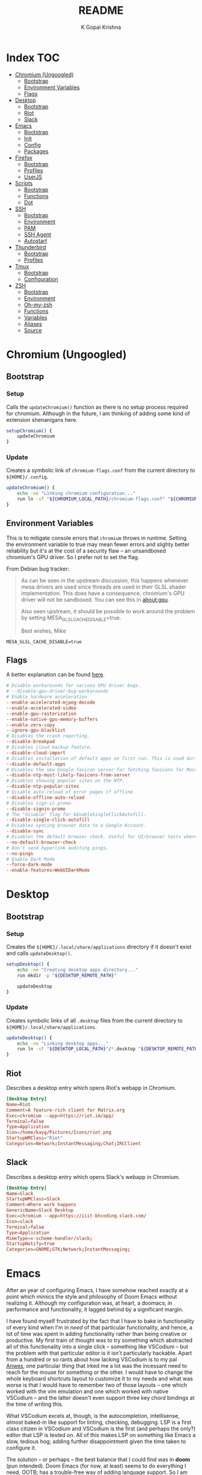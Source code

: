 #+TITLE: README
#+AUTHOR: K Gopal Krishna
#+PROPERTY: header-args :mkdirp yes

* Index :TOC:
- [[#chromium-ungoogled][Chromium (Ungoogled)]]
  - [[#bootstrap][Bootstrap]]
  - [[#environment-variables][Environment Variables]]
  - [[#flags][Flags]]
- [[#desktop][Desktop]]
  - [[#bootstrap-1][Bootstrap]]
  - [[#riot][Riot]]
  - [[#slack][Slack]]
- [[#emacs][Emacs]]
  - [[#bootstrap-2][Bootstrap]]
  - [[#init][Init]]
  - [[#config][Config]]
  - [[#packages][Packages]]
- [[#firefox][Firefox]]
  - [[#bootstrap-3][Bootstrap]]
  - [[#profiles][Profiles]]
  - [[#userjs][UserJS]]
- [[#scripts][Scripts]]
  - [[#bootstrap-4][Bootstrap]]
  - [[#functions][Functions]]
  - [[#dot][Dot]]
- [[#ssh][SSH]]
  - [[#bootstrap-5][Bootstrap]]
  - [[#environment][Environment]]
  - [[#pam][PAM]]
  - [[#ssh-agent][SSH Agent]]
  - [[#autostart][Autostart]]
- [[#thunderbird][Thunderbird]]
  - [[#bootstrap-6][Bootstrap]]
  - [[#profiles-1][Profiles]]
- [[#tmux][Tmux]]
  - [[#bootstrap-7][Bootstrap]]
  - [[#configuration][Configuration]]
- [[#zsh][ZSH]]
  - [[#bootstrap-8][Bootstrap]]
  - [[#environment-1][Environment]]
  - [[#oh-my-zsh][Oh-my-zsh]]
  - [[#functions-1][Functions]]
  - [[#variables][Variables]]
  - [[#aliases][Aliases]]
  - [[#source][Source]]

* Chromium (Ungoogled)
** Bootstrap
*** Setup
Calls the =updateChromium()= function as there is no setup process required for
chromium. Although in the future, I am thinking of adding some kind of extension
shenanigans here.

#+BEGIN_SRC sh :tangle scripts/.local/bin/functions/setup
  setupChromium() {
      updateChromium
  }
#+END_SRC
*** Update
Creates a symbolic link of =chromium-flags.conf= from the current directory to =${HOME}/.config=.
#+BEGIN_SRC sh :tangle scripts/.local/bin/functions/update
  updateChromium() {
      echo -ne "Linking chromium configuration..."
      run ln -sf "${CHROMIUM_LOCAL_PATH}/chromium-flags.conf" "${CHROMIUM_REMOTE_PATH}"
  }
#+END_SRC
** Environment Variables
This is to mitigate console errors that =chromium= throws in runtime. Setting the
environment variable to true may mean fewer errors and slighty better
reliability but it's at the cost of a security flaw -- an unsandboxed chromium's
GPU driver. So I prefer not to set the flag.

From Debian bug tracker:
#+begin_quote
As can be seen in the upstream discussion, this happens whenever mesa drivers
are used since threads are used in their GLSL shader implementation. This does
have a consequence, chromium's GPU driver will not be sandboxed. You can see
this in about:gpu.

Also seen upstream, it should be possible to work around the problem by setting
MESA_GLSL_CACHE_DISABLE=true.

Best wishes,
Mike
#+end_quote

#+BEGIN_SRC text
  MESA_GLSL_CACHE_DISABLE=true
#+END_SRC
** Flags
A better explanation can be found [[https://peter.sh/experiments/chromium-command-line-switches/][here]].
#+BEGIN_SRC conf :tangle chromium/.config/chromium-flags.conf
  # Disable workarounds for various GPU driver bugs.
  # --disable-gpu-driver-bug-workarounds
  # Enable hardware acceleration
  --enable-accelerated-mjpeg-decode
  --enable-accelerated-video
  --enable-gpu-rasterization
  --enable-native-gpu-memory-buffers
  --enable-zero-copy
  --ignore-gpu-blacklist
  # Disables the crash reporting.
  --disable-breakpad
  # Disables cloud backup feature.
  --disable-cloud-import
  # Disables installation of default apps on first run. This is used during automated testing.
  --disable-default-apps
  # Disables the new Google favicon server for fetching favicons for Most Likely tiles on the New Tab Page.
  --disable-ntp-most-likely-favicons-from-server
  # Disables showing popular sites on the NTP.
  --disable-ntp-popular-sites
  # Disable auto-reload of error pages if offline.
  --disable-offline-auto-reload
  # Disables sign-in promo.
  --disable-signin-promo
  # The "disable" flag for kEnableSingleClickAutofill.
  --disable-single-click-autofill
  # Disables syncing browser data to a Google Account.
  --disable-sync
  # Disables the default browser check. Useful for UI/browser tests where we want to avoid having the default browser info-bar displayed.
  --no-default-browser-check
  # Don't send hyperlink auditing pings.
  --no-pings
  # Enable Dark Mode
  --force-dark-mode
  --enable-features=WebUIDarkMode
#+END_SRC
* Desktop
** Bootstrap
*** Setup
Creates the =${HOME}/.local/share/applications= directory if it doesn't exist and
calls =updateDesktop()=.
#+BEGIN_SRC sh :tangle scripts/.local/bin/functions/setup
  setupDesktop() {
      echo -ne "Creating desktop apps directory..."
      run mkdir -p "${DESKTOP_REMOTE_PATH}"

      updateDesktop
  }
#+END_SRC
*** Update
Creates symbolic links of all =.desktop= files from the current directory to =${HOME}/.local/share/applications=.
#+BEGIN_SRC sh :tangle scripts/.local/bin/functions/update
  updateDesktop() {
      echo -ne "Linking desktop apps..."
      run ln -sf "${DESKTOP_LOCAL_PATH}"/*.desktop "${DESKTOP_REMOTE_PATH}"
  }
#+END_SRC
** Riot
Describes a desktop entry which opens Riot's webapp in Chromium.
#+BEGIN_SRC conf :tangle desktop/.local/share/applications/riot.desktop :shebang "#!/usr/bin/env xdg-open"
  [Desktop Entry]
  Name=Riot
  Comment=A feature-rich client for Matrix.org
  Exec=chromium --app=https://riot.im/app/
  Terminal=false
  Type=Application
  Icon=/home/kayg/Pictures/Icons/riot.png
  StartupWMClass="Riot"
  Categories=Network;InstantMessaging;Chat;IRCClient
#+END_SRC
** Slack
Describes a desktop entry which opens Slack's webapp in Chromium.
#+BEGIN_SRC conf :tangle desktop/.local/share/applications/slack.desktop :shebang "#!/usr/bin/env xdg-open"
  [Desktop Entry]
  Name=Slack
  StartupWMClass=Slack
  Comment=Where work happens
  GenericName=Slack Desktop
  Exec=chromium --app=https://iiit-bhcoding.slack.com/
  Icon=slack
  Terminal=false
  Type=Application
  MimeType=x-scheme-handler/slack;
  StartupNotify=true
  Categories=GNOME;GTK;Network;InstantMessaging;
#+END_SRC
* Emacs
After an year of configuring Emacs, I have somehow reached exactly at a point
which mimics the style and philosophy of Doom Emacs without realizing it.
Although my configuration was, at heart, a doomacs; in performance and
functionality, it lagged behind by a significant margin.

I have found myself frustrated by the fact that I have to bake in functionality
of every kind when I'm in /need/ of that particular functionality, and hence, a
lot of time was spent in adding functionality rather than being creative or
productive. My first train of thought was to try something which abstracted all
of this functionality into a single click -- something like VSCodium -- but the
problem with that particular editor is it isn't particularly hackable. Apart
from a hundred or so rants about how lacking VSCodium is to my pal [[https://pandacowbat.com][Anwes]], one
particular thing that irked me a lot was the incessant need to reach for the
mouse for something or the other. I would have to change the whole keyboard
shortcuts layout to customize it to my needs and what was worse is that I would
have to remember two of those layouts -- one which worked with the vim emulation
and one which worked with native VSCodium -- and the latter doesn't even support
three key chord bindings at the time of writing this.

What VSCodium excels at, though, is the autocompletion, intellisense, /almost/
baked-in like support for linting, checking, debugging. LSP is a first class
citizen in VSCodium and VSCodium is the first (and perhaps the only?) editor
that LSP is tested on. All of this makes LSP on something like Emacs a slow,
tedious hog; adding further disappointment given the time taken to configure it.

The solution -- or perhaps -- the best balance that I could find was in **doom**
(pun intended). Doom Emacs (for now, at least) seems to do everything I need,
OOTB; has a trouble-free way of adding language support. So I am throwing away
(or refactoring?) my 1 year-in-the-making configuration of Emacs to find my
peace in doom.
** Bootstrap
*** Setup
- Creates =${HOME}/.config/doom= if it doesn't exist.
- Clones Doom Emacs' repo to =${HOME}/.emacs.d= and runs =doom install=.
- Lastly, calls =updateEmacs()=.

#+BEGIN_SRC sh :tangle scripts/.local/bin/functions/setup
  setupEmacs() {
      echo -ne "Creating Doom Emacs directory..."
      run mkdir -p "${EMACS_REMOTE_PATH}"

      fetchSrc "https://github.com/hlissner/doom-emacs" "${HOME}/.emacs.d"

      echo -e "Unleashing Doom..."
      "${HOME}"/.emacs.d/bin/doom install

      updateEmacs
  }
#+END_SRC
*** Update
- Creates a symbolic link of my =init.el=, =config.el= and =packages.el= at =${HOME}/.config/doom=.
- Runs =doom sync= for Doom to fetch additional packages.

#+BEGIN_SRC sh :tangle scripts/.local/bin/functions/update
  updateEmacs() {
      echo -ne "Linking personal configuration..."
      run ln -sf "${EMACS_LOCAL_PATH}"/* "${EMACS_REMOTE_PATH}"

      echo -e "Refreshing Doom Emacs..."
      "${HOME}/.emacs.d/bin/doom" sync
  }
#+END_SRC
** Init
Enable Doom's features.

#+BEGIN_SRC emacs-lisp :tangle emacs/.config/doom/init.el
  ;;; init.el -*- lexical-binding: t; -*-

  ;; Copy this file to ~/.doom.d/init.el or ~/.config/doom/init.el ('doom install'
  ;; will do this for you). The `doom!' block below controls what modules are
  ;; enabled and in what order they will be loaded. Remember to run 'doom refresh'
  ;; after modifying it.
  ;;
  ;; More information about these modules (and what flags they support) can be
  ;; found in modules/README.org.

  (doom! :input
         ;;chinese
         ;;japanese

         :completion
         company           ; the ultimate code completion backend
         ;;helm              ; the *other* search engine for love and life
         ;;ido               ; the other *other* search engine...
         ivy               ; a search engine for love and life

         :ui
         ;;deft              ; notational velocity for Emacs
         doom              ; what makes DOOM look the way it does
         doom-dashboard    ; a nifty splash screen for Emacs
         doom-quit         ; DOOM quit-message prompts when you quit Emacs
         ;;fill-column       ; a `fill-column' indicator
         hl-todo           ; highlight TODO/FIXME/NOTE/DEPRECATED/HACK/REVIEW
         ;;hydra
         indent-guides     ; highlighted indent columns
         modeline          ; snazzy, Atom-inspired modeline, plus API
         nav-flash         ; blink the current line after jumping
         ;;neotree           ; a project drawer, like NERDTree for vim
         ophints           ; highlight the region an operation acts on
         (popup            ; tame sudden yet inevitable temporary windows
          +all             ; catch all popups that start with an asterix
          +defaults)       ; default popup rules
         (pretty-code       ; replace bits of code with pretty symbols
          +iosevka)
         tabs              ; an tab bar for Emacs
         treemacs          ; a project drawer, like neotree but cooler
         ;;unicode           ; extended unicode support for various languages
         vc-gutter         ; vcs diff in the fringe
         vi-tilde-fringe   ; fringe tildes to mark beyond EOB
         window-select     ; visually switch windows
         workspaces        ; tab emulation, persistence & separate workspaces
         zen               ; distraction-free coding or writing


         :editor
         (evil +everywhere); come to the dark side, we have cookies
         file-templates    ; auto-snippets for empty files
         ;;god               ; run Emacs commands without modifier keys
         fold              ; (nigh) universal code folding
         ;;(format +onsave)  ; automated prettiness
         ;;lispy             ; vim for lisp, for people who dont like vim
         multiple-cursors  ; editing in many places at once
         ;;objed             ; text object editing for the innocent
         ;;parinfer          ; turn lisp into python, sort of
         rotate-text       ; cycle region at point between text candidates
         snippets          ; my elves. They type so I don't have to
         ;;word-wrap         ; soft wrapping with language-aware indent

         :emacs
         dired             ; making dired pretty [functional]
         electric          ; smarter, keyword-based electric-indent
         ibuffer           ; interactive buffer management
         vc                ; version-control and Emacs, sitting in a tree

         :term
         eshell            ; a consistent, cross-platform shell (WIP)
         ;;shell             ; a terminal REPL for Emacs
         ;;term              ; terminals in Emacs
         vterm             ; another terminals in Emacs

         :tools
         ;;ansible
         ;;debugger          ; FIXME stepping through code, to help you add bugs
         ;;direnv
         ;;docker
         ;;editorconfig      ; let someone else argue about tabs vs spaces
         ;;ein               ; tame Jupyter notebooks with emacs
         eval              ; run code, run (also, repls)
         (flycheck          ; tasing you for every semicolon you forget
          +childframe)
         ;;flyspell          ; tasing you for misspelling mispelling
         ;;gist              ; interacting with github gists
         (lookup           ; helps you navigate your code and documentation
          +docsets)        ; ...or in Dash docsets locally
         lsp
         ;;macos             ; MacOS-specific commands
         magit             ; a git porcelain for Emacs
         ;;make              ; run make tasks from Emacs
         ;;pass              ; password manager for nerds
         ;;pdf               ; pdf enhancements
         ;;prodigy           ; FIXME managing external services & code builders
         ;;rgb               ; creating color strings
         ;;terraform         ; infrastructure as code
         ;;tmux              ; an API for interacting with tmux
         ;;upload            ; map local to remote projects via ssh/ftp
         ;;wakatime

         :lang
         ;;agda              ; types of types of types of types...
         ;;assembly          ; assembly for fun or debugging
         (cc                ; C/C++/Obj-C madness
          +lsp)
         ;;clojure           ; java with a lisp
         ;;common-lisp       ; if you've seen one lisp, you've seen them all
         ;;coq               ; proofs-as-programs
         ;;crystal           ; ruby at the speed of c
         ;;csharp            ; unity, .NET, and mono shenanigans
         data              ; config/data formats
         ;;erlang            ; an elegant language for a more civilized age
         ;;elixir            ; erlang done right
         ;;elm               ; care for a cup of TEA?
         emacs-lisp        ; drown in parentheses
         ;;ess               ; emacs speaks statistics
         ;;faust             ; dsp, but you get to keep your soul
         ;;fsharp           ; ML stands for Microsoft's Language
         (go                ; the hipster dialect
          +lsp)
         (haskell +intero) ; a language that's lazier than I am
         ;;hy                ; readability of scheme w/ speed of python
         ;;idris             ;
         ;;(java +meghanada) ; the poster child for carpal tunnel syndrome
         ;;javascript        ; all(hope(abandon(ye(who(enter(here))))))
         ;;julia             ; a better, faster MATLAB
         ;;kotlin            ; a better, slicker Java(Script)
         ;;latex             ; writing papers in Emacs has never been so fun
         ;;lean
         ;;ledger            ; an accounting system in Emacs
         ;;lua               ; one-based indices? one-based indices
         markdown          ; writing docs for people to ignore
         ;;nim               ; python + lisp at the speed of c
         nix               ; I hereby declare "nix geht mehr!"
         ;;ocaml             ; an objective camel
         (org              ; organize your plain life in plain text
          +dragndrop       ; drag & drop files/images into org buffers
          ;+hugo            ; use Emacs for hugo blogging
          +ipython         ; ipython/jupyter support for babel
          +pandoc          ; export-with-pandoc support
          ;+pomodoro        ; be fruitful with the tomato technique
          +present)        ; using org-mode for presentations
         ;;perl              ; write code no one else can comprehend
         ;;php               ; perl's insecure younger brother
         ;;plantuml          ; diagrams for confusing people more
         ;;purescript        ; javascript, but functional
         (python            ; beautiful is better than ugly
          +lsp)
         ;;qt                ; the 'cutest' gui framework ever
         ;;racket            ; a DSL for DSLs
         ;;rest              ; Emacs as a REST client
         ;;ruby              ; 1.step {|i| p "Ruby is #{i.even? ? 'love' : 'life'}"}
         (rust              ; Fe2O3.unwrap().unwrap().unwrap().unwrap()
          +lsp)
         ;;scala             ; java, but good
         ;;scheme            ; a fully conniving family of lisps
         (sh                ; she sells {ba,z,fi}sh shells on the C xor
          +lsp)
         ;;solidity          ; do you need a blockchain? No.
         ;;swift             ; who asked for emoji variables?
         ;;terra             ; Earth and Moon in alignment for performance.
         ;;web               ; the tubes

         :email
         ;;(mu4e +gmail)       ; WIP
         ;;notmuch             ; WIP
         ;;(wanderlust +gmail) ; WIP

         ;; Applications are complex and opinionated modules that transform Emacs
         ;; toward a specific purpose. They may have additional dependencies and
         ;; should be loaded late.
         :app
         ;;calendar
         ;;irc               ; how neckbeards socialize
         ;;(rss +org)        ; emacs as an RSS reader
         ;;twitter           ; twitter client https://twitter.com/vnought
         ;;(write            ; emacs for writers (fiction, notes, papers, etc.)
         ;; +wordnut         ; wordnet (wn) search
         ;; +langtool)       ; a proofreader (grammar/style check) for Emacs

         :config
         ;; For literate config users. This will tangle+compile a config.org
         ;; literate config in your `doom-private-dir' whenever it changes.
         ;;literate

         ;; The default module sets reasonable defaults for Emacs. It also
         ;; provides a Spacemacs-inspired keybinding scheme and a smartparens
         ;; config. Use it as a reference for your own modules.
         (default +bindings +smartparens))
#+END_SRC
** Config
- Set theme & font based on the hostname
- Do not preserve indentation while tangling code blocks.
- Use child frames instead of sideline
- Modified LSP UI settings for better visibility
  - UI Doc should display longer but fewer lines
  - UI Doc should show up under cursor rather than at bottom or top
  - Since UI Doc child frame overlaps the line, it is visually helpful to
    include the header.
  - UI Doc child frame should have a different font which is smaller so as to
    fit more text
- =jk= should cause NORMAL state regardless of the order the keys are typed in
- Use 'IBM Plex Mono' for the UI and 'Iosevka' for code
- Change background of comments to make them more readable
- Move Ivy to a frame to emulate VSCodium like UI.

#+BEGIN_SRC emacs-lisp :tangle emacs/.config/doom/config.el
  (after! org
    (setq org-src-preserve-indentation nil)
    (setq org-hide-emphasis-markers t))

  (after! lsp-ui
    (setq lsp-ui-sideline-enable nil)
    (setq lsp-ui-doc-enable t)
    (setq lsp-ui-doc-position 'at-point)
    (setq lsp-ui-doc-header t)
    (setq lsp-ui-doc-max-height 6)
    (setq lsp-ui-doc-max-width 54))

  (after! ivy
    (setq ivy-posframe-display-functions-alist '((t . ivy-posframe-display-at-frame-top-center))
          ivy-posframe-height-alist '((t . 10)))
    (if (member "Iosevka" (font-family-list))
        (setq ivy-posframe-parameters '((internal-border-width . 12) (font . "Iosevka")))
      ivy-posframe-parameters '((internal-border-width . 12)))
    (setq ivy-posframe-width 100)
    (ivy-posframe-mode +1))

  ;; Font changes
  (defface my-prog-mode-default-face
    '((t (:inherit default :family "Iosevka")))
    "Programming Mode Default Face")

  (add-hook 'lsp-ui-doc-frame-hook
            (lambda (frame _w)
              (set-face-attribute 'default frame :font "IBM Plex Sans" :height 120)))

  (add-hook! 'prog-mode-hook
    (face-remap-add-relative 'default 'my-prog-mode-default-face))

  (custom-theme-set-faces
    'user
    '(org-block ((t (:inherit default :family "Iosevka"))))
    '(org-code ((t (:inherit default :family "Iosevka")))))

  (setq +doom-dashboard-banner-file "/home/kayg/Downloads/banner.jpg")
  (setq +doom-dashboard-banner-padding '(1 . 2))
  (setq centaur-tabs-gray-out-icons t)
  (setq centaur-tabs-height 60)
  (setq centaur-tabs-set-bar 'over)
  (setq centaur-tabs-set-icons t)
  (setq centaur-tabs-style "box")
  (setq company-idle-delay 0)
  (setq evil-escape-unordered-key-sequence t)
  (setq treemacs-width 25)

  (when (string= (system-name) "ruri")
    (setq doom-theme 'doom-outrun-electric)
    (setq doom-outrun-electric-comment-bg t)
    (setq doom-font (font-spec :family "IBM Plex Mono" :size 28 :weight 'semi-bold)
          doom-variable-pitch-font (font-spec :family "IBM Plex Sans" :size 26 :weight 'semi-bold)
          doom-unicode-font (font-spec :family "Input Mono Narrow" :size 28)
          doom-big-font (font-spec :family "IBM Plex Mono" :size 44 :weight 'bold)))

  (when (string= (system-name) "nana")
    (setq doom-theme 'doom-dracula)
    (setq doom-font (font-spec :family "SF Mono" :size 20 :weight 'semi-bold)
          doom-variable-pitch-font (font-spec :family "IBM Plex Sans" :size 18 :weight 'semi-bold)
          doom-unicode-font (font-spec :family "Input Mono Narrow" :size 20)
          doom-big-font (font-spec :family "SF Mono" :size 36 :weight 'semi-bold)))
#+END_SRC
** Packages
Add extra packages
#+BEGIN_SRC emacs-lisp :tangle emacs/.config/doom/packages.el
  (package! caddyfile-mode)
  (package! command-log-mode)
  (package! dockerfile-mode)
  (package! docker-compose-mode)
  (package! ivy-posframe)
#+END_SRC
* Firefox
** Bootstrap
*** Setup
#+BEGIN_SRC sh :tangle scripts/.local/bin/functions/setup
  setupFirefox() {
      echo -ne "Creating firefox directory to store profiles..."
      run mkdir -p "${FIREFOX_REMOTE_PATH}"

      if [[ -f "${FIREFOX_REMOTE_PATH}/profiles.ini" ]]; then
          echo -ne "profiles.ini already exists. Making a backup of it."
          run mv "${FIREFOX_REMOTE_PATH}/profiles.ini" "${FIREFOX_REMOTE_PATH}/profiles.ini.bak"
      fi

      echo -e "Creating profiles..."
      counter=0
      for profile in ${FIREFOX_PROFILES[@]}; do
          profileName="${profile^}"

          echo -ne "  => Adding ${profileName} to profiles.ini..."
          cat >> "${FIREFOX_REMOTE_PATH}/profiles.ini" <<EOF
  [Profile${counter}]
  Name=${profileName}
  IsRelative=1
  Path=${profile}
  EOF
          run grep -i ${profile} "${FIREFOX_REMOTE_PATH}/profiles.ini"

          echo -ne "  => Creating profile: ${profileName}..."
          run mkdir -p "${FIREFOX_REMOTE_PATH}/${profile}"

          counter=$((counter + 1))
      done

      updateFirefox

      echo -e "Firefox has been succesfully setup. After selecting your default profile, please execute the following command to install extensions to your desired profile:\n\n\tdot update firefox --profile <profilename> --install-extensions\n\nHave a good day!"
      setsid --fork firefox --profileManager 2>/dev/null 1>&2
  }
#+END_SRC
*** Update
#+BEGIN_SRC sh :tangle scripts/.local/bin/functions/update
  updateFirefox() {
      set +o nounset

      arg="${1}"
      if [[ -z "${1+x}" ]]; then
          arg=""
      fi

      case "${arg}" in
          "--profile"|"-p")
              case "${3}" in
                  "--install-extensions"|"-i")
                      if [[ -d "${FIREFOX_REMOTE_PATH}/${2,}" ]]; then
                          echo -e "Installing extensions:-"
                          for ext in "${FIREFOX_EXTENSIONS[@]}"; do
                              extName=$(echo "${ext}" | cut -d '/' -f7 | sed 's/\-/\ /g');

                              echo -e "  -> ${extName^}"
                              setsid --fork firefox --profile "${FIREFOX_REMOTE_PATH}/${1}" --new-tab "${ext}" 2>/dev/null 1>&2
                          done
                      else
                          echo -e "Profile not found."
                      fi
                      ;;
              esac
              ;;
          "")
              fetchSrc "https://github.com/ghacksuserjs/ghacks-user.js.git" "${SCRIPT_PATH}/workdir"
              echo -ne "Copying personal tweaks to fetched source..."
              run cp "${FIREFOX_LOCAL_PATH}/user-overrides.js" "${DEST}"

              echo -ne "Merging tweaks with ghacks user.js..."
              run "${DEST}/updater.sh" -s

              echo -e "Copying user.js to profile directories..."
              for profile in ${FIREFOX_PROFILES[@]}; do
                  profileName="${profile^}"

                  echo -ne "  => Copying user.js to profile: ${profileName}..."
                  run cp "${DEST}/user.js" "${FIREFOX_REMOTE_PATH}/${profile}"
              done

              clean "${SCRIPT_PATH}/workdir"
              ;;
      esac
      set -o nounset
  }
#+END_SRC
** Profiles
- =StartWithLastProfile= ensures a profile choice isn't
  asked at startup.

Sometimes Firefox amazes me by how customizable it is. I have +two+ three profiles
with Firefox; one for browsing, one for /research/ and one for web applications.
Since a lot of my research gets lost and I'm unable to refer to previous
findings, it helps to have a separate profile. All profiles are stored in a
standardized XDG configuration directory (=~/.config/firefox=) rather than the
default (=~/.mozilla/firefox/=). I would also rather name my own profiles than
let firefox name them randomly.

+I tried running Electron Apps with it but sadly, things+ +like pasting images from
clipboard and downloading files+ +from Skype (yes, my workplace uses *Skype* in
2019, *groan*)+ +do not work. Hence I now rely on Ungoogled Chromium to do my+ +dirty
work.+

+I tried using ungoogled chromium for dirty web apps but+ +recently, on Arch Linux,
=libjsoncpp= got an update and+ +broke chromium which isn't as regularly built as
the+ +upstream binaries. So though, clipboard interaction was a+ +sweet feature to
have, I can let it go for relatively good+ +stability.+

Ungoogled Chromium works again!

Although things work fine with UC, I'm unsure if Chromium profiles actually
provide a /temporary-container/ sort of isolation. I say this because tabs on
different profiles show up as normal tabs in the task manager which would mean
that an application running on one profile is externally aware. Please correct
me on this if you have more information. I also miss the declarative
configuration that Firefox offers as I reinstall often.
#+BEGIN_SRC conf :tangle firefox/.mozilla/firefox/profiles.ini
  [General]
  StartWithLastProfile=1

  [Profile0]
  Name=Browse
  IsRelative=1
  Path=browse
  Default=1

  [Profile1]
  Name=Research
  IsRelative=1
  Path=research
  Default=0
#+END_SRC
** UserJS
I use GHacks' UserJS which I think is an excellent beginner
point towards making your own customizations as it allows
you to focus on tweaking for usablity from an already
privacy-centered configuration.
#+BEGIN_SRC js :tangle firefox/.mozilla/firefox/user-overrides.js
  // +++ GPU +++ //

  // Force enable hardware acceleration
  user_pref("layers.acceleration.force-enabled", true);
  // WebRender is automatically disabled for screens < 4K
  user_pref("gfx.webrender.all", true);
  // Enable accelerated azure canvas
  user_pref("gfx.canvas.azure.accelerated", true);

  // --- GPU --- //

  // +++ Storage +++ //

  // A lot of I/O is not a problem on NVMe(s)
  user_pref("browser.cache.disk.enable", true);

  // Save session data every 5 minutes instead of every 15 seconds
  user_pref("browser.sessionstore.interval", 300000);

  // --- Storage --- //

  // +++ Search +++ //

  // Search via address bar
  user_pref("keyword.enabled", true);

  // Enable suggestion of searches; safe since I use DDG and SearX
  user_pref("browser.search.suggest.enabled", true);
  user_pref("browser.urlbar.suggest.searches", true);

  // --- Search --- //

  // +++ Misc +++ //

  // Disable letterboxing
  user_pref("privacy.resistFingerprinting.letterboxing", false);

  // Enable WebAssembly
  user_pref("javascript.options.wasm", true);

  // Enable captive portal
  user_pref("network.captive-portal-service.enabled", true);

  // Don't clear either of downloads, history or cookies on shutdown
  user_pref("privacy.clearOnShutdown.cookies", false);
  user_pref("privacy.clearOnShutdown.downloads", false);
  user_pref("privacy.clearOnShutdown.history", false);

  // Disable all the firefox cruft
  user_pref("extensions.pocket.disabled", true);
  user_pref("extensions.screenshots.disabled", true);
  user_pref("extensions.htmlaboutaddons.recommendations.enabled", false);
  user_pref("browser.messaging-system.whatsNewPanel.enabled", false);
  user_pref("browser.contentblocking.report.lockwise.enabled", false);

  // Disable firefox recommendations
  user_pref("browser.newtabpage.activity-stream.asrouter.userprefs.cfr.addons", false);
  user_pref("browser.newtabpage.activity-stream.asrouter.userprefs.cfr.features", false);

  // Don't restore default bookmarks
  user_pref("browser.bookmarks.restore_default_bookmarks", false);

  // Do not display pinned search engines at the bottom of the address bar
  user_pref("browser.urlbar.oneOffSearches", false);

  // Do not ask to save logins, Bitwarden already does that
  user_pref("signon.rememberSignons", false);

  // Safe Negotiation is not a priority as it breaks a lot of banking portals in
  // my country
  user_pref("security.ssl.require_safe_negotiation", false);

  // --- Misc --- //
#+END_SRC
* Scripts
A few guidelines followed throughout these scripts:

- Output is silenced and is replaced by friendly messages.
- Errors are handled explicitly instead of letting the script fail.
- Each task is divided into functions, no matter how small.
  The main function looks like nothing more than a series of steps (function calls).
- Documentation for what the function does and why is provided.
- A =$SCRIPT_PATH= is defined to determine the path of the each script.

** Bootstrap
*** Setup
#+BEGIN_SRC sh :tangle scripts/.local/bin/functions/setup
  setupScripts() {
      updateScripts
  }
#+END_SRC
*** Update
#+BEGIN_SRC sh :tangle scripts/.local/bin/functions/update
  updateScripts() {
      echo -ne "Linking scripts..."
      run ln -sf "${SCRIPTS_LOCAL_PATH}"/* "${SCRIPTS_REMOTE_PATH}"
  }
#+END_SRC
** TODO Functions
*** Plasma
**** Virtual Desktop Bar (KDE)
- =fetchSource= gets the latest master from github and
  places it in a subdirectory.
- =installDeps= installs the missing dependencies required
  for building virtual desktop bar.
- =buildTarget= executes a list of commands as mentioned on
  the github page for building the widget.
- =installTarget= runs =make install= to copy the built
  target into the appropriate plasma directory.
- Lastly, =cleanUp= removes the downloaded source.

#+BEGIN_SRC sh :tangle scripts/.local/bin/vdb :shebang "#!/usr/bin/env bash"
  # import sanity
  set -euo pipefail

  # global declarations
  SCRIPT_PATH=$(dirname $(realpath "$0"))
  URL="https://github.com/wsdfhjxc/virtual-desktop-bar.git"

  fetchSource() {
      echo -e "Fetching source..."
      if git clone --quiet "${URL}" "${SCRIPT_PATH}"/virtual-desktop-bar; then
          echo -e "\t-> Source fetched successfully."
      else
          echo -e "\t-> Source couldn't be fetched."
      fi
  }

  installDeps() {
      echo -e "Installing dependencies (if any)..."

      if sudo pacman --sync --noconfirm --needed cmake extra-cmake-modules gcc 1> /dev/null 2>&1; then
          echo -e "\t-> Installed all required dependencies."
      else
          echo -e "\t-> All dependencies could not be installed!"
      fi
  }

  buildTarget() {
      cd "${SCRIPT_PATH}"/virtual-desktop-bar
      mkdir -p "${SCRIPT_PATH}"/virtual-desktop-bar/build
      cd "${SCRIPT_PATH}"/virtual-desktop-bar/build

      echo -e "Generating configuration..."
      if cmake "${SCRIPT_PATH}"/virtual-desktop-bar 1> /dev/null 2>&1; then
          echo -e "\t-> Configuration generated."
      else
          echo -e "\t-> Configuration generation failed!"
      fi

      echo -e "Building Virtual Desktop Bar..."
      if make -j$(nproc) 1> /dev/null; then
          echo -e "\t-> Building successful."
      else
          echo -e "\t-> Building failed!"
      fi
  }

  installTarget() {
      cd "${SCRIPT_PATH}"/virtual-desktop-bar/build

      echo -e "Installing target (need root permissions)..."
      if sudo make install 1> /dev/null 2>&1; then
          echo -e "\t-> Installing successful."
      else
          echo -e "\t-> Installing failed!"
      fi
  }

  cleanUp() {
      echo -e "Cleaning up all the cruft..."
      rm -rf "${SCRIPT_PATH}"/virtual-desktop-bar
  }

  main() {
      if [[ -d "${SCRIPT_PATH}"/virtual-desktop-bar ]]; then
          cleanUp
      fi

      fetchSource
      installDeps
      buildTarget
      installTarget
      cleanUp
  }

  main
#+END_SRC
**** KWin Tiling Script (Faho)
Mostly the same as /Virtual Desktop Bar/ sans the building.
The quirk here is to symlink a =.desktop= file for the gooey
configuration section to appear.

There is also an update step which is necessary if the
script has been previously installed.

#+BEGIN_SRC sh :tangle scripts/.local/bin/kwts :shebang "#!/usr/bin/env bash"
  # import sanity
  set -euo pipefail

  # global declarations
  SCRIPT_PATH=$(dirname $(realpath "$0"))
  URL="https://github.com/kwin-scripts/kwin-tiling.git"

  fetchSource() {
      echo -e "Fetching source..."
      if git clone --quiet "${URL}" "${SCRIPT_PATH}"/kwin-tiling; then
          echo -e "\t-> Source fetched successfully."
      else
          echo -e "\t-> Source couldn't be fetched."
      fi
  }

  installScript() {
      echo -e "Installing KWin Tiling Script..."
      if plasmapkg2 --type kwinscript --install "${SCRIPT_PATH}"/kwin-tiling 1>/dev/null 2>&1; then
          echo -e "\t-> Installation successful."
      else
          echo -e "\t-> Installation failed!"
      fi
  }

  updateScript() {
      echo -e "Updating KWin Tiling Script..."
      if plasmapkg2 --type kwinscript --upgrade "${SCRIPT_PATH}"/kwin-tiling 1> /dev/null 2>&1; then
          echo -e "\t-> Update successful."
      else
          echo -e "\t-> Update failed!"
      fi
  }

  fixConf() {
      # necessary for configuration option in KWin Scripts menu
      mkdir -p "${HOME}"/.local/share/kservices5
      ln -sf "${HOME}"/.local/share/kwin/scripts/kwin-script-tiling/metadata.desktop "${HOME}"/.local/share/kservices5/kwin-script-tiling.desktop
  }

  cleanUp() {
      echo -e "Cleaning up all the cruft..."
      rm -rf "${SCRIPT_PATH}"/kwin-tiling
  }

  main() {
      if [[ -d "${SCRIPT_PATH}"/kwin-tiling ]]; then
          cleanUp
      fi

      fetchSource
      if [[ -d /home/kayg/.local/share/kwin/scripts/kwin-script-tiling ]]; then
          updateScript
      else
          installScript
      fi

      fixConf
      cleanUp
  }

  main
#+END_SRC
*** Spotify
**** WM Name
Spotify treats Linux as a second-class citizen. Everybody knows that. We're glad
to at least have a client, right? But that does not mean the community can't fix
problems that can be fixed. When Spotify starts, it does not set $WM_CLASS which
becomes a problem for window managers if a custom layout or custom changes are
to be defined for that particular window. A simple fix was provided [[https://github.com/dasJ/spotifywm][here]] (hasn't
been updated in years but still works).
#+BEGIN_SRC sh :tangle scripts/.local/bin/functions/spotify :shebang "#!/usr/bin/env bash"
  export SCRIPT_PATH=$(dirname $(realpath "$0"))

  buildLibrary() {
      cd "${SCRIPT_PATH}/spotifywm"

      echo -ne "Building library..."
      run make -j$(nproc)
  }

  moveLibrary() {
     echo -ne "Moving built library to /usr/lib (need root permissions)...\nEnter password, please: "
     run sudo --prompt="" mv "${SCRIPT_PATH}/spotifywm/spotifywm.so" /usr/lib
  }

  fixSpotify() {
      echo -ne "Moving desktop file to local directory to make above changes..."
      run cp /usr/share/applications/spotify.desktop "${HOME}"/.local/share/applications

      echo -ne "Making changes in the desktop file..."
      run "sed -Ei 's/^Exec=(.*)/Exec=LD_PRELOAD=\/usr\/lib\/spotifywm.so \1/g' "${HOME}"/.local/share/applications/spotify.desktop"
  }
#+END_SRC
*** Utility
**** Ungoogled Chromium Extension Updater
- =USER_DATA_DIR= is your data directory for Chromium.
  Normally, it is $HOME/.config/chromium. However since I
  sync my chromium profiles using Nextcloud and only use it
  for web applications; I like to keep it separated from the
  default installation.
- =EXT_DIR= is the directory where extensions are stored.
- =EXTID_LIST= is the list of all extensions you have
  installed currently. The list is fetched from the data
  directory, excluding the /Temp/ directory.
- =CHROMIUM_VERSION= fetches the major version of chromium
  that is installed.

For this function to work, you must set
=chrome://flags/#extension-mime-request-handling= to /Always
prompt for install/ for automatic prompts. A truly
unattended way of updating extensions is not possible at
this moment.
#+BEGIN_SRC sh :tangle scripts/.local/bin/ceu :shebang "#!/usr/bin/env bash"
  # import sanity
  set -euo pipefail

  # global declarations
  USER_DATA_DIR="${HOME}/.config/chromium/Apps"
  EXT_DIR="${USER_DATA_DIR}/Default/Extensions"
  EXTID_LIST=$(ls -1 "${EXT_DIR}" | grep -v Temp)
  CHROMIUM_VERSION=$($(command -v chromium) --version | grep -o '\s[0-9][0-9]\.[0-9]' | tr -d ' ')

  printDetails() {
      echo -e "Your Chromium version is ${CHROMIUM_VERSION}.\nYour profile is located at ${USER_DATA_DIR}."
  }

  checkForUpdate() {
      if [[ $((10#${1})) -gt $((10#${2})) ]]; then
          return 0
      else
          return 1
      fi
  }

  installExtension() {
      $(command -v chromium) --user-data-dir="${USER_DATA_DIR}" "${1}"
  }

  main() {
      printDetails

      for extID in ${EXTID_LIST}; do
          UPDATE_URL="https://clients2.google.com/service/update2/crx?response=redirect&acceptformat=crx2,crx3&prodversion=${CHROMIUM_VERSION}&x=id%3D${extID}%26installsource%3Dondemand%26uc"

          if [[ -n $(ls -1 "${EXT_DIR}/${extID}") ]]; then
              oldVersion=$(ls -1 "${EXT_DIR}/${extID}" | tail -1 | sed 's/\.//g; s/\_//g')
              newVersion=$(curl -s "${UPDATE_URL}" | grep --only extension_[0-9]*_[0-9]*_[0-9]*.*.crx | sed -e 's/extension_//g; s/\.crx//g; s/\.//g; s/\_//g')

              if checkForUpdate "${newVersion}" "${oldVersion}"; then
                  installExtension "${UPDATE_URL}"
              fi
          else
              installExtension "${UPDATE_URL}"
          fi
      done
  }

  main "${@}"
#+END_SRC
**** Wallpaper Index
Variables:
- =WALL_STORAGE_PATH= holds the location where the indexed
  wallpapers are kept. Default value is
  =$HOME/Pictures/Wallpapers/Wallhaven= (expected to change in
  the future).
- =WALL_TEMP_PATH= holds the location where the wallpapers
  are downloaded or wherever they are kept unorganized.
  Default value is $HOME/Downloads.

Functions:
- =changeWallStoragePath= prompts for a new location for
  =WALL_STORAGE_PATH= and proceeds normally if
  - the response is any of "y", "Y", "yes", "YES", etc and the entered path exists
  - the response is any of "n", "N", "no", "NO", etc
  In case of an invalid response, the prompt is shown again.
- =changeWallTempPath= is exactly the same as
  =changeWallStoragePath= but for =WALL_TEMP_PATH=.
- =rename= does the following:
  - reads the last index from =WALL_STORAGE_PATH= and
    wallpaper list from =WALL_TEMP_PATH=
  - runs through the list of wallpapers, separates extension
    from name in order to preserve it in the renamed file
  - renames files with a message saying so
  - updates the index after each rename
- =main=, unless either of "-s" or "--silent" is passed,
  proceeds to invoke all functions.

#+BEGIN_SRC sh :tangle scripts/.local/bin/wali :shebang "#!/usr/bin/env bash"
  # import sanity
  set -euo pipefail

  # global declarations
  SCRIPT_PATH=$(dirname $(realpath "$0"))
  WALL_STORAGE_PATH="${HOME}/Pictures/Wallpapers/Wallhaven"
  WALL_TEMP_PATH="${HOME}/Downloads"

  changeWallStoragePath() {
      while true; do
          echo -ne "Wallpapers storage path is currently set to ${WALL_STORAGE_PATH}. Do you want to change it? "
          read -r resp

          echo
          case "${resp}" in
              [yY]|[yY][eE][Ss])
                  echo -ne "Please enter a path for wallpaper storage: "
                  read -r WALL_STORAGE_PATH

                  echo
                  if [[ ! -d "${WALL_STORAGE_PATH}" ]]; then
                      echo "You've entered a path that does not exist."
                      continue
                  else
                      break
                  fi
                  ;;
              [nN]|[nN][oO])
                  break
                  ;;
              ,*)
                  echo -e "Invalid response."
                  continue
          esac
      done
  }

  changeWallTempPath() {
      while true; do
          echo -ne "Wallpapers temporary storage path is currently set to ${WALL_TEMP_PATH}. Do you want to change it? "
          read -r resp

          echo
          case "${resp}" in
              [yY]|[yY][eE][Ss])
                  echo -ne "Please enter a path for wallpaper storage: "
                  read -r WALL_TEMP_PATH

                  echo
                  if [[ ! -d "${WALL_TEMP_PATH}" ]]; then
                      echo "You've entered a path that does not exist."
                      continue
                  else
                      break
                  fi
                  ;;
              [nN]|[nN][oO])
                  break
                  ;;
              ,*)
                  echo -e "Invalid response."
                  continue
          esac
      done
  }

  rename() {
      lastIndex=$(ls -1 --sort=version "${WALL_STORAGE_PATH}" | grep -E '^[0-9]+\.[a-z]+$' | tail -1 | cut -d '.' -f1)
      wallList=$(ls -1 --sort=time "${WALL_TEMP_PATH}" | grep -E '^[wW]allhaven.*')

      echo -e "Renaming wallpapers..."
      for wall in ${wallList}; do
          ext=$(echo "${wall}" | cut -d '.' -f2)
          if mv "${WALL_TEMP_PATH}/${wall}" "${WALL_STORAGE_PATH}/$((lastIndex + 1)).${ext}"; then
              echo -e "${WALL_TEMP_PATH}/${wall} has been renamed to ${WALL_STORAGE_PATH}/$((lastIndex + 1)).${ext}"
          else
              echo -e "File ${WALL_TEMP_PATH}/${wall} could not be renamed."
              exit 1
          fi

          lastIndex="$((lastIndex + 1))"
      done
  }

  main() {
      set +u
      case "${1}" in
          "-s"|"--silent")
              rename 1>/dev/null 2>&1
              ;;
      esac
      set -u

      changeWallStoragePath
      changeWallTempPath
      rename
  }

  main
#+END_SRC
** Dot
*** Global
#+BEGIN_SRC sh :tangle dot :shebang "#!/usr/bin/env bash"
  # global declarations
  SCRIPT_PATH=$(dirname $(realpath "$0"))

  # CHROMIUM
  CHROMIUM_PATH="${SCRIPT_PATH}/chromium"
  CHROMIUM_LOCAL_PATH="${CHROMIUM_PATH}/.config"
  CHROMIUM_REMOTE_PATH="${HOME}/.config"

  # DESKTOP
  DESKTOP_PATH="${SCRIPT_PATH}/desktop"
  DESKTOP_LOCAL_PATH="${DESKTOP_PATH}/.local/share/applications"
  DESKTOP_REMOTE_PATH="${HOME}/.local/share/applications"

  # EMACS
  EMACS_PATH="${SCRIPT_PATH}/emacs"
  EMACS_LOCAL_PATH="${EMACS_PATH}/.config/doom"
  EMACS_REMOTE_PATH="${HOME}/.config/doom"

  # FIREFOX
  FIREFOX_PATH="${SCRIPT_PATH}/firefox"
  FIREFOX_LOCAL_PATH="${FIREFOX_PATH}/.mozilla/firefox"
  FIREFOX_REMOTE_PATH="${HOME}/.mozilla/firefox"
  FIREFOX_PROFILES=(
      browse
      research
  )
  FIREFOX_EXTENSIONS=(
      "https://addons.mozilla.org/firefox/downloads/latest/bitwarden-password-manager/latest.xpi"
      "https://addons.mozilla.org/firefox/downloads/latest/canvasblocker/latest.xpi"
      "https://addons.mozilla.org/firefox/downloads/latest/clearurls/latest.xpi"
      "https://addons.mozilla.org/firefox/downloads/latest/decentraleyes/latest.xpi"
      "https://addons.mozilla.org/firefox/downloads/latest/httpz/latest.xpi"
      "https://addons.mozilla.org/firefox/downloads/latest/invidition/latest.xpi"
      "https://addons.mozilla.org/firefox/downloads/latest/multi-account-containers/latest.xpi"
      "https://addons.mozilla.org/firefox/downloads/latest/temporary-containers/latest.xpi"
      "https://addons.mozilla.org/firefox/downloads/latest/ublock-origin/latest.xpi"
      "https://addons.mozilla.org/firefox/downloads/latest/umatrix/latest.xpi"
  )

  # SCRIPTS
  SCRIPTS_PATH="${SCRIPT_PATH}/scripts"
  SCRIPTS_LOCAL_PATH="${SCRIPTS_PATH}/.local/bin"
  SCRIPTS_REMOTE_PATH="${HOME}/.local/bin"

  # SSH
  SSH_PATH="${SCRIPT_PATH}/ssh"
  declare -A SSH_LOCAL_PATHS=(
      [AUTOSTART]="${SSH_PATH}/.config/autostart-scripts"
      [PAM]="${SSH_PATH}"
      [PLASMA]="${SSH_PATH}/.config/plasma-workspace/env"
      [SYSTEMD]="${SSH_PATH}/.config/systemd/user"
  )
  declare -A SSH_REMOTE_PATHS=(
      [AUTOSTART]="${HOME}/.config/autostart-scripts"
      [PAM]="${HOME}"
      [PLASMA]="${HOME}/.config/plasma-workspace/env"
      [SYSTEMD]="${HOME}/.config/systemd/user"
  )

  # THUNDERBIRD
  THUNDERBIRD_PATH="${SCRIPT_PATH}/thunderbird"
  THUNDERBIRD_LOCAL_PATH="${THUNDERBIRD_PATH}/.thunderbird"
  THUNDERBIRD_REMOTE_PATH="${HOME}/.thunderbird"

  # TMUX
  TMUX_PATH="${SCRIPT_PATH}/tmux"
  TMUX_LOCAL_PATH="${TMUX_PATH}"
  TMUX_REMOTE_PATH="${HOME}/.tmux"

  # ZSH
  ZSH_PATH="${SCRIPT_PATH}/zsh"
  ZSH_LOCAL_PATH="${ZSH_PATH}/.config/zsh"
  declare -A ZSH_REMOTE_PATHS=(
      [ZSH]="${HOME}/.config/zsh"
      [OMZ]="${ZSH_REMOTE_PATHS[ZSH]}"
      [CUSTOM]="${ZSH_REMOTE_PATHS[OMZ]}/custom"
      [PLUGINS]="${ZSH_REMOTE_PATHS[CUSTOM]}/plugins"
      [THEMES]="${ZSH_REMOTE_PATHS[CUSTOM]}/themes"
  )
  declare -A ZSH_PLUGINS_SRC=(
      [zsh-syntax-highlighting]="https://github.com/zsh-users/zsh-syntax-highlighting.git"
      [zsh-autosuggestions]="https://github.com/zsh-users/zsh-autosuggestions.git"
  )
  declare -A ZSH_PLUGINS_DEST=(
      [zsh-syntax-highlighting]="${ZSH_REMOTE_PATHS[PLUGINS]}/zsh-syntax-highlighting"
      [zsh-autosuggestions]="${ZSH_REMOTE_PATHS[PLUGINS]}/zsh-autosuggestions"
  )
  ZSH="${ZSH_REMOTE_PATHS[OMZ]}"
  ZSH_CUSTOM="${ZSH_REMOTE_PATHS[CUSTOM]}"

  # import helpers & functions
  source "${SCRIPTS_LOCAL_PATH}/helpers/helper"
  source "${SCRIPTS_LOCAL_PATH}/functions/setup"
  source "${SCRIPTS_LOCAL_PATH}/functions/update"
#+END_SRC
*** Update
#+BEGIN_SRC sh :tangle dot
  update() {
      case "${1}" in
          "chromium")
              updateChromium
              ;;
          "desktop")
              updateDesktop
              ;;
          "doom"|"emacs")
              updateEmacs
              ;;
          "firefox")
              updateFirefox "${@:2}"
              ;;
          "scripts")
              updateScripts
              ;;
          "spotify")
              updateSpotify
              ;;
          "ssh")
              updateSSH
              ;;
          "thunderbird")
              updateThunderbird
              ;;
          "tmux")
              updateTmux
              ;;
          "zsh")
              updateZSH
              ;;
      esac
  }
#+END_SRC
*** Setup
#+BEGIN_SRC sh :tangle dot
  setup() {
      case "${1}" in
          "chromium")
              setupChromium
              ;;
          "desktop")
              setupDesktop
              ;;
          "doom"|"emacs")
              setupEmacs
              ;;
          "firefox")
              setupFirefox
              ;;
          "spotify")
              setupSpotify
              ;;
          "ssh")
              setupSSH
              ;;
          "thunderbird")
              setupThunderbird
              ;;
          "scripts")
              setupScripts
              ;;
          "tmux")
              setupTmux
              ;;
          "zsh")
              setupZSH
              ;;
      esac
  }
#+END_SRC
*** Main
#+BEGIN_SRC sh :tangle dot
  addToPath() {
      echo -ne "Linking this script to ${HOME}/.local/bin. Please ensure it is in your \$PATH."
      mkdir -p "${HOME}"/.local/bin
      run ln -sf "${SCRIPT_PATH}"/dot "${HOME}"/.local/bin/
  }

  refresh() {
      echo -ne "Fetching latest code..."
      run git --git-dir="${SCRIPT_PATH}/.git" --work-tree="${SCRIPT_PATH}" pull
  }

  main() {
      case "${1}" in
          "setup")
              if [[ ${2} == "dot" ]]; then
                 addToPath
              else
                  setup "${2}"
              fi
              ;;
          "update")
              update "${@:2}"
              ;;
          "refresh")
              refresh
              ;;
          ,*)
              echo -e "Invalid option: ${1}\n\nValid options are:\n  setup\n  update\n  refresh"
              ;;
      esac
  }

  main "${@}"
#+END_SRC
* SSH
** Bootstrap
*** Setup
#+BEGIN_SRC sh :tangle scripts/.local/bin/functions/setup
  setupSSH() {
      echo -e "Creating necessary directories..."
      for dir in "${SSH_REMOTE_PATHS[@]}"; do
          echo -ne "  => Creating ${dir}..."
          run mkdir -p "${dir}"
      done

      updateSSH
  }
#+END_SRC
*** Update
#+BEGIN_SRC sh :tangle scripts/.local/bin/functions/update
  updateSSH() {
      echo -ne "Updating symlinks..."
      run ln -sf "${SSH_LOCAL_PATHS[AUTOSTART]}/ssh-add.sh" "${SSH_REMOTE_PATHS[AUTOSTART]}" && \
          ln -sf "${SSH_LOCAL_PATHS[PLASMA]}/askpass.sh" "${SSH_REMOTE_PATHS[PLASMA]}" && \
          ln -sf "${SSH_LOCAL_PATHS[PAM]}/.pam_environment" "${SSH_REMOTE_PATHS[PAM]}" && \
          ln -sf "${SSH_LOCAL_PATHS[SYSTEMD]}/ssh-agent.service" "${SSH_REMOTE_PATHS[SYSTEMD]}"

      echo -ne "Activating service..."
      run systemctl --user enable --now "ssh-agent"
  }
#+END_SRC
** Environment
#+BEGIN_SRC sh :tangle ssh/.config/plasma-workspace/env/askpass.sh :shebang "#!/usr/bin/env bash"
  export SSH_ASKPASS="$(command -v ksshaskpass)"
  export GIT_ASKPASS="$(command -v ksshaskpass)"
#+END_SRC
** PAM
#+BEGIN_SRC conf :tangle ssh/.pam_environment
  SSH_AUTH_SOCK DEFAULT="${XDG_RUNTIME_DIR}/ssh-agent.socket"
#+END_SRC
** SSH Agent
#+BEGIN_SRC conf :tangle ssh/.config/systemd/user/ssh-agent.service
  [Unit]
  Description=SSH key agent

  [Service]
  Type=simple
  Environment=SSH_AUTH_SOCK=%t/ssh-agent.socket
  ExecStart=/usr/bin/ssh-agent -D -a $SSH_AUTH_SOCK

  [Install]
  WantedBy=default.target
#+END_SRC
** Autostart
Cache all ssh keys with an ssh-agent for instant ssh logins
#+BEGIN_SRC sh :tangle ssh/.config/autostart-scripts/ssh-add.sh :shebang "#!/usr/bin/env bash"
  # Enable extended globbing
  shopt -s extglob dotglob nullglob

  # Add all files in the keys directory that do not end with .pub
  ssh-add "${HOME}"/.vault/ssh/login/!(*.pub) </dev/null
#+END_SRC
* Thunderbird
** Bootstrap
*** Setup
#+BEGIN_SRC sh :tangle scripts/.local/bin/functions/setup
  setupThunderbird() {
      echo -ne "Creating profile directory..."
      run mkdir -p "${THUNDERBIRD_REMOTE_PATH}/primary"

      updateThunderbird
  }
#+END_SRC
*** Update
#+BEGIN_SRC sh :tangle scripts/.local/bin/functions/update
  updateThunderbird() {
      echo -ne "Linking profiles.ini..."
      run ln -sf "${THUNDERBIRD_LOCAL_PATH}/profiles.ini" "${THUNDERBIRD_REMOTE_PATH}"
  }
#+END_SRC
** Profiles
This reads the same as the profiles section of Firefox.
#+BEGIN_SRC ini :tangle thunderbird/.thunderbird/profiles.ini
  [General]
  StartWithLastProfile=1

  [Profile0]
  Name=Primary
  IsRelative=1
  Path=../.config/thunderbird/primary
  Default=1
#+END_SRC
* Tmux
** Bootstrap
*** Setup
#+BEGIN_SRC sh :tangle scripts/.local/bin/functions/setup
  setupTmux() {
      fetchSrc "https://github.com/gpakosz/.tmux.git" "${TMUX_REMOTE_PATH}"

      echo -ne "Linking configurations..."
      run ln -sf "${TMUX_REMOTE_PATH}/.tmux.conf" "${HOME}" && ln -sf "${TMUX_LOCAL_PATH}/.tmux.conf.local" "${HOME}"
  }
#+END_SRC
*** Update
#+BEGIN_SRC sh :tangle scripts/.local/bin/functions/update
  updateTmux() {
      echo -ne "Updating source code..."
      run git --git-dir="${TMUX_REMOTE_PATH}/.git" --work-tree="${TMUX_REMOTE_PATH}" pull

      echo -ne "Relinking configurations..."
      run ln -sf "${TMUX_REMOTE_PATH}/.tmux.conf" "${HOME}" && ln -sf "${TMUX_LOCAL_PATH}/.tmux.conf.local" "${HOME}"
  }
#+END_SRC
** Configuration
#+BEGIN_SRC conf :tangle tmux/.tmux.conf.local
  # https://github.com/gpakosz/.tmux
  # (‑●‑●)> dual licensed under the WTFPL v2 license and the MIT license,
  #         without any warranty.
  #         Copyright 2012— Gregory Pakosz (@gpakosz).


  # -- navigation ----------------------------------------------------------------

  # if you're running tmux within iTerm2
  #   - and tmux is 1.9 or 1.9a
  #   - and iTerm2 is configured to let option key act as +Esc
  #   - and iTerm2 is configured to send [1;9A -> [1;9D for option + arrow keys
  # then uncomment the following line to make Meta + arrow keys mapping work
  #set -ga terminal-overrides "*:kUP3=\e[1;9A,*:kDN3=\e[1;9B,*:kRIT3=\e[1;9C,*:kLFT3=\e[1;9D"


  # -- windows & pane creation ---------------------------------------------------

  # new window retains current path, possible values are:
  #   - true
  #   - false (default)
  tmux_conf_new_window_retain_current_path=false

  # new pane retains current path, possible values are:
  #   - true (default)
  #   - false
  tmux_conf_new_pane_retain_current_path=true

  # new pane tries to reconnect ssh sessions (experimental), possible values are:
  #   - true
  #   - false (default)
  tmux_conf_new_pane_reconnect_ssh=false

  # prompt for session name when creating a new session, possible values are:
  #   - true
  #   - false (default)
  tmux_conf_new_session_prompt=true


  # -- display -------------------------------------------------------------------

  # RGB 24-bit colour support (tmux >= 2.2), possible values are:
  #  - true
  #  - false (default)
  tmux_conf_theme_24b_colour=true

  # window style
  tmux_conf_theme_window_fg='default'
  tmux_conf_theme_window_bg='default'

  # highlight focused pane (tmux >= 2.1), possible values are:
  #   - true
  #   - false (default)
  tmux_conf_theme_highlight_focused_pane=false

  # focused pane colours:
  tmux_conf_theme_focused_pane_fg='default'
  tmux_conf_theme_focused_pane_bg='#0087d7'               # light blue

  # pane border style, possible values are:
  #   - thin (default)
  #   - fat
  tmux_conf_theme_pane_border_style=thin

  # pane borders colours:
  tmux_conf_theme_pane_border='#444444'                   # gray
  tmux_conf_theme_pane_active_border='#00afff'            # light blue

  # pane indicator colours
  tmux_conf_theme_pane_indicator='#00afff'                # light blue
  tmux_conf_theme_pane_active_indicator='#00afff'         # light blue

  # status line style
  tmux_conf_theme_message_fg='#000000'                    # black
  tmux_conf_theme_message_bg='#ffff00'                    # yellow
  tmux_conf_theme_message_attr='bold'

  # status line command style (<prefix> : Escape)
  tmux_conf_theme_message_command_fg='#ffff00'            # yellow
  tmux_conf_theme_message_command_bg='#000000'            # black
  tmux_conf_theme_message_command_attr='bold'

  # window modes style
  tmux_conf_theme_mode_fg='#000000'                       # black
  tmux_conf_theme_mode_bg='#ffff00'                       # yellow
  tmux_conf_theme_mode_attr='bold'

  # status line style
  tmux_conf_theme_status_fg='#8a8a8a'                     # light gray
  tmux_conf_theme_status_bg='#080808'                     # dark gray
  tmux_conf_theme_status_attr='none'

  # terminal title
  #   - built-in variables are:
  #     - #{circled_window_index}
  #     - #{circled_session_name}
  #     - #{hostname}
  #     - #{hostname_ssh}
  #     - #{username}
  #     - #{username_ssh}
  tmux_conf_theme_terminal_title='#h ❐ #S ● #I #W'

  # window status style
  #   - built-in variables are:
  #     - #{circled_window_index}
  #     - #{circled_session_name}
  #     - #{hostname}
  #     - #{hostname_ssh}
  #     - #{username}
  #     - #{username_ssh}
  tmux_conf_theme_window_status_fg='#8a8a8a'              # light gray
  tmux_conf_theme_window_status_bg='#080808'              # dark gray
  tmux_conf_theme_window_status_attr='none'
  tmux_conf_theme_window_status_format='#I #W'
  #tmux_conf_theme_window_status_format='#{circled_window_index} #W'
  #tmux_conf_theme_window_status_format='#I #W#{?window_bell_flag,🔔,}#{?window_zoomed_flag,🔍,}'

  # window current status style
  #   - built-in variables are:
  #     - #{circled_window_index}
  #     - #{circled_session_name}
  #     - #{hostname}
  #     - #{hostname_ssh}
  #     - #{username}
  #     - #{username_ssh}
  tmux_conf_theme_window_status_current_fg='#000000'      # black
  tmux_conf_theme_window_status_current_bg='#00afff'      # light blue
  tmux_conf_theme_window_status_current_attr='bold'
  tmux_conf_theme_window_status_current_format='#I #W'
  #tmux_conf_theme_window_status_current_format='#{circled_window_index} #W'
  #tmux_conf_theme_window_status_current_format='#I #W#{?window_zoomed_flag,🔍,}'

  # window activity status style
  tmux_conf_theme_window_status_activity_fg='default'
  tmux_conf_theme_window_status_activity_bg='default'
  tmux_conf_theme_window_status_activity_attr='underscore'

  # window bell status style
  tmux_conf_theme_window_status_bell_fg='#ffff00'         # yellow
  tmux_conf_theme_window_status_bell_bg='default'
  tmux_conf_theme_window_status_bell_attr='blink,bold'

  # window last status style
  tmux_conf_theme_window_status_last_fg='#00afff'         # light blue
  tmux_conf_theme_window_status_last_bg='default'
  tmux_conf_theme_window_status_last_attr='none'

  # status left/right sections separators
  tmux_conf_theme_left_separator_main=''
  tmux_conf_theme_left_separator_sub='|'
  tmux_conf_theme_right_separator_main=''
  tmux_conf_theme_right_separator_sub='|'
  tmux_conf_theme_left_separator_main='\uE0B0'  # /!\ you don't need to install Powerline
  tmux_conf_theme_left_separator_sub='\uE0B1'   #   you only need fonts patched with
  tmux_conf_theme_right_separator_main='\uE0B2' #   Powerline symbols or the standalone
  tmux_conf_theme_right_separator_sub='\uE0B3'  #   PowerlineSymbols.otf font, see README.md

  # status left/right content:
  #   - separate main sections with '|'
  #   - separate subsections with ','
  #   - built-in variables are:
  #     - #{battery_bar}
  #     - #{battery_hbar}
  #     - #{battery_percentage}
  #     - #{battery_status}
  #     - #{battery_vbar}
  #     - #{circled_session_name}
  #     - #{hostname_ssh}
  #     - #{hostname}
  #     - #{loadavg}
  #     - #{pairing}
  #     - #{prefix}
  #     - #{root}
  #     - #{synchronized}
  #     - #{uptime_y}
  #     - #{uptime_d} (modulo 365 when #{uptime_y} is used)
  #     - #{uptime_h}
  #     - #{uptime_m}
  #     - #{uptime_s}
  #     - #{username}
  #     - #{username_ssh}
  tmux_conf_theme_status_left=' ❐ #S | ↑#{?uptime_y, #{uptime_y}y,}#{?uptime_d, #{uptime_d}d,}#{?uptime_h, #{uptime_h}h,}#{?uptime_m, #{uptime_m}m,} '
  tmux_conf_theme_status_right='#{prefix}#{pairing}#{synchronized} #{?battery_status, #{battery_status},}#{?battery_bar, #{battery_bar},}#{?battery_percentage, #{battery_percentage},} , %R , %d %b | #{username}#{root} | #{hostname} '

  # status left style
  tmux_conf_theme_status_left_fg='#000000,#e4e4e4,#e4e4e4'  # black, white , white
  tmux_conf_theme_status_left_bg='#ffff00,#ff00af,#00afff'  # yellow, pink, white blue
  tmux_conf_theme_status_left_attr='bold,none,none'

  # status right style
  tmux_conf_theme_status_right_fg='#8a8a8a,#e4e4e4,#000000' # light gray, white, black
  tmux_conf_theme_status_right_bg='#080808,#d70000,#e4e4e4' # dark gray, red, white
  tmux_conf_theme_status_right_attr='none,none,bold'

  # pairing indicator
  tmux_conf_theme_pairing='👓 '          # U+1F453
  tmux_conf_theme_pairing_fg='none'
  tmux_conf_theme_pairing_bg='none'
  tmux_conf_theme_pairing_attr='none'

  # prefix indicator
  tmux_conf_theme_prefix='⌨ '            # U+2328
  tmux_conf_theme_prefix_fg='none'
  tmux_conf_theme_prefix_bg='none'
  tmux_conf_theme_prefix_attr='none'

  # root indicator
  tmux_conf_theme_root='!'
  tmux_conf_theme_root_fg='none'
  tmux_conf_theme_root_bg='none'
  tmux_conf_theme_root_attr='bold,blink'

  # synchronized indicator
  tmux_conf_theme_synchronized='🔒'     # U+1F512
  tmux_conf_theme_synchronized_fg='none'
  tmux_conf_theme_synchronized_bg='none'
  tmux_conf_theme_synchronized_attr='none'

  # battery bar symbols
  tmux_conf_battery_bar_symbol_full='◼'
  tmux_conf_battery_bar_symbol_empty='◻'
  #tmux_conf_battery_bar_symbol_full='♥'
  #tmux_conf_battery_bar_symbol_empty='·'

  # battery bar length (in number of symbols), possible values are:
  #   - auto
  #   - a number, e.g. 5
  tmux_conf_battery_bar_length='auto'

  # battery bar palette, possible values are:
  #   - gradient (default)
  #   - heat
  #   - 'colour_full_fg,colour_empty_fg,colour_bg'
  tmux_conf_battery_bar_palette='gradient'
  #tmux_conf_battery_bar_palette='#d70000,#e4e4e4,#000000'   # red, white, black

  # battery hbar palette, possible values are:
  #   - gradient (default)
  #   - heat
  #   - 'colour_low,colour_half,colour_full'
  tmux_conf_battery_hbar_palette='gradient'
  #tmux_conf_battery_hbar_palette='#d70000,#ff5f00,#5fff00'  # red, orange, green

  # battery vbar palette, possible values are:
  #   - gradient (default)
  #   - heat
  #   - 'colour_low,colour_half,colour_full'
  tmux_conf_battery_vbar_palette='gradient'
  #tmux_conf_battery_vbar_palette='#d70000,#ff5f00,#5fff00'  # red, orange, green

  # symbols used to indicate whether battery is charging or discharging
  tmux_conf_battery_status_charging='↑'       # U+2191
  tmux_conf_battery_status_discharging='↓'    # U+2193
  #tmux_conf_battery_status_charging='⚡ '    # U+26A1
  #tmux_conf_battery_status_charging='🔌 '    # U+1F50C
  #tmux_conf_battery_status_discharging='🔋 ' # U+1F50B

  # clock style (when you hit <prefix> + t)
  # you may want to use %I:%M %p in place of %R in tmux_conf_theme_status_right
  tmux_conf_theme_clock_colour='#00afff'  # light blue
  tmux_conf_theme_clock_style='24'


  # -- clipboard -----------------------------------------------------------------

  # in copy mode, copying selection also copies to the OS clipboard
  #   - true
  #   - false (default)
  # on macOS, this requires installing reattach-to-user-namespace, see README.md
  # on Linux, this requires xsel or xclip
  tmux_conf_copy_to_os_clipboard=true


  # -- user customizations -------------------------------------------------------
  # this is the place to override or undo settings

  # increase history size
  set -g history-limit 10000

  # start with mouse mode enabled
  #set -g mouse on

  # force Vi mode
  #   really you should export VISUAL or EDITOR environment variable, see manual
  #set -g status-keys vi
  #set -g mode-keys vi

  # replace C-b by C-a instead of using both prefixes
  # set -gu prefix2
  # unbind C-a
  # unbind C-b
  # set -g prefix C-a
  # bind C-a send-prefix

  # move status line to top
  #set -g status-position top
#+END_SRC
* ZSH
** Bootstrap
*** Setup
#+BEGIN_SRC sh :tangle scripts/.local/bin/functions/setup
  setupZSH() {
      if [[ ! -d "${ZSH_REMOTE_PATHS[OMZ]}" ]]; then
          echo -e "Moving zshenv to /etc/zsh (need root permissions)..."
          sudo cp "${SCRIPT_PATH}/zsh/etc/zsh/zshenv" "/etc/zsh"

          echo -ne "Installing oh-my-zsh..."
          run sh -c "$(curl -fsSL https://raw.github.com/robbyrussell/oh-my-zsh/master/tools/install.sh)"

          updateZSH
      else
          echo -e "${ZSH_REMOTE_PATHS[OMZ]} already exists. Please rename or remove that directory and rerun this script."
          exit 1
      fi
  }
#+END_SRC
*** Update
#+BEGIN_SRC sh :tangle scripts/.local/bin/functions/update
  updateZSH() {
      echo -e "Installing plugins..."
      for plugin in "${!ZSH_PLUGINS_DEST[@]}"; do
          fetchSrc "${ZSH_PLUGINS_SRC[${plugin}]}" "${ZSH_PLUGINS_DEST[${plugin}]}"
      done

      echo -ne "Linking personal configuration..."
      run ln -sf "${ZSH_LOCAL_PATH}/.zshrc" "${ZSH_REMOTE_PATHS[ZSH]}"
  }
#+END_SRC
** Environment
- Disable lookup of global startup files (=zshenv= cannot be overriden).
- Read =/etc/profile= in =sh= mode to set the environment.
#+BEGIN_SRC sh :tangle zsh/etc/zsh/zshenv
  set +o GLOBAL_RCS

  emulate sh -c "/etc/profile"
#+END_SRC
** Oh-my-zsh
Settings specific to OMZ.
#+BEGIN_SRC sh :tangle zsh/.config/zsh/.zshrc
  # Path to oh-my-zsh installation.
  export ZSH="${ZDOTDIR}"

  # Set OMZ theme
  ZSH_THEME="agnoster"

  # Save history at a custom location
  HISTFILE="${ZSH}/.zsh_history"

  # Save z's db at a custom location
  _Z_DATA="${ZSH}/.z"

  # _ and - will be interchangeable.
  HYPHEN_INSENSITIVE="true"

  # Enable command auto-correction.
  ENABLE_CORRECTION="true"

  # Display red dots whilst waiting for completion.
  COMPLETION_WAITING_DOTS="true"

  # Too many plugins slow down shell startup.
  # Plugins can be found in $ZSH/plugins
  plugins=(
      copyfile
      git
      vi-mode
      z
      zsh-syntax-highlighting
      zsh-autosuggestions
  )

  source "${ZSH}/oh-my-zsh.sh"
#+END_SRC
** Functions
*** Weather
Fetches the current weather from wttr.in, assumes my city
unless specified otherwise.
#+BEGIN_SRC sh :tangle zsh/.config/zsh/.zshrc

  wttr() {
      curl https://wttr.in/${1:-Bhubaneswar}
  }
#+END_SRC
** Variables
#+BEGIN_SRC sh :tangle zsh/.config/zsh/.zshrc
  # PATH
  export PATH="${HOME}/.emacs.d/bin:${HOME}/.local/bin:${PATH}"

  # GO
  export GOPATH="${HOME}/.go"
  export GOBIN="${HOME}/.local/bin"

  # ZSH
  # Fetch suggestions asynchronously
  export ZSH_AUTOSUGGEST_USE_ASYNC=1
  # order of strategies to try
  export ZSH_AUTOSUGGEST_STRATEGY=(
      match_prev_cmd
      completion
  )
  # Avoid autosuggestions for buffers that are too large
  export ZSH_AUTOSUGGEST_BUFFER_MAX_SIZE=20
#+END_SRC
** Aliases
#+BEGIN_SRC sh :tangle zsh/.config/zsh/.zshrc
  if command -v kitty 2>/dev/null 1>&2; then
      alias icat="kitty +kitten icat"
  fi

  if [[ -d "${HOME}/.config/emacs" ]]; then
      if command -v vim 2>/dev/null 1>&2; then
          alias vimreally=$(command -v vim)
      elif command -v nvim 2>/dev/null 1>&2; then
          alias vimreally=$(command -v nvim)
      fi

      alias vim='emacsclient -tty'
      alias nvim='vim'
  fi
#+END_SRC
** Source
#+BEGIN_SRC sh :tangle zsh/.config/zsh/.zshrc
  if [[ -f /usr/share/nvm/init-nvm.sh ]]; then
      source /usr/share/nvm/init-nvm.sh
  fi
#+END_SRC
